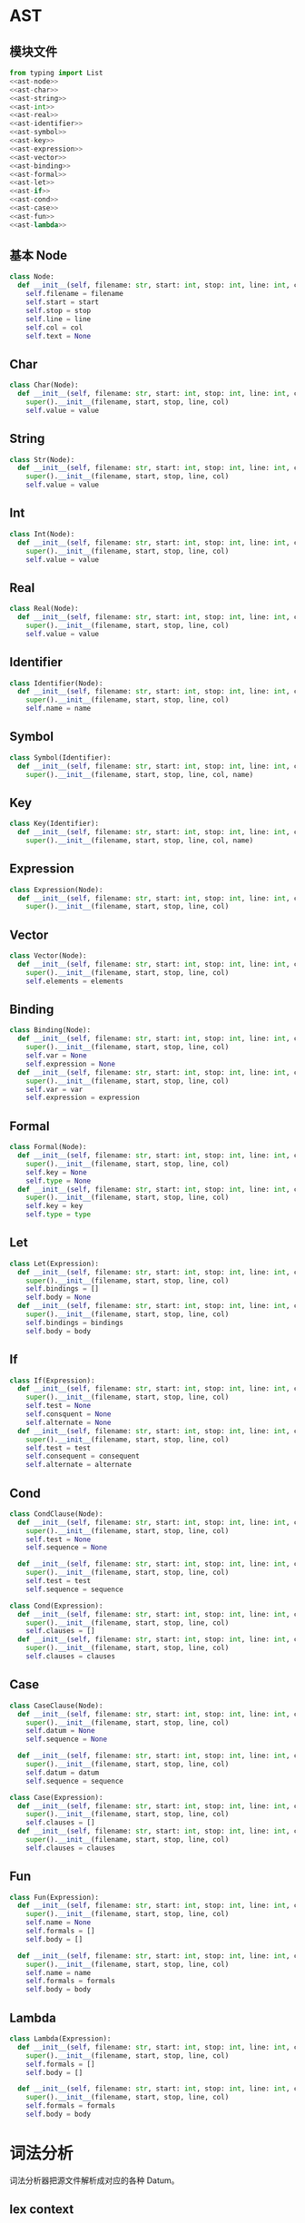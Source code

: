#+STARTUP: indent

* AST
** 模块文件
#+begin_src python :tangle ${BUILDDIR}/yast.py
  from typing import List
  <<ast-node>>
  <<ast-char>>
  <<ast-string>>
  <<ast-int>>
  <<ast-real>>
  <<ast-identifier>>
  <<ast-symbol>>
  <<ast-key>>
  <<ast-expression>>
  <<ast-vector>>
  <<ast-binding>>
  <<ast-formal>>
  <<ast-let>>
  <<ast-if>>
  <<ast-cond>>
  <<ast-case>>
  <<ast-fun>>
  <<ast-lambda>>
#+end_src
** 基本 Node
#+begin_src python :noweb-ref ast-node
  class Node:
    def __init__(self, filename: str, start: int, stop: int, line: int, col: int):
      self.filename = filename
      self.start = start
      self.stop = stop
      self.line = line
      self.col = col
      self.text = None
#+end_src
** Char
#+begin_src python :noweb-ref ast-char
  class Char(Node):
    def __init__(self, filename: str, start: int, stop: int, line: int, col: int, value: chr):
      super().__init__(filename, start, stop, line, col)
      self.value = value
#+end_src
** String
#+begin_src python :noweb-ref ast-string
  class Str(Node):
    def __init__(self, filename: str, start: int, stop: int, line: int, col: int, value: str):
      super().__init__(filename, start, stop, line, col)
      self.value = value
#+end_src
** Int
#+begin_src python :noweb-ref ast-int
  class Int(Node):
    def __init__(self, filename: str, start: int, stop: int, line: int, col: int, value: int):
      super().__init__(filename, start, stop, line, col)
      self.value = value
#+end_src
** Real
#+begin_src python :noweb-ref ast-real
  class Real(Node):
    def __init__(self, filename: str, start: int, stop: int, line: int, col: int, value: float):
      super().__init__(filename, start, stop, line, col)
      self.value = value
#+end_src
** Identifier
#+begin_src python :noweb-ref ast-identifier
  class Identifier(Node):
    def __init__(self, filename: str, start: int, stop: int, line: int, col: int, name: str):
      super().__init__(filename, start, stop, line, col)
      self.name = name
#+end_src
** Symbol
#+begin_src python :noweb-ref ast-symbol
  class Symbol(Identifier):
    def __init__(self, filename: str, start: int, stop: int, line: int, col: int, name: str):
      super().__init__(filename, start, stop, line, col, name)
#+end_src
** Key
#+begin_src python :noweb-ref ast-key
  class Key(Identifier):
    def __init__(self, filename: str, start: int, stop: int, line: int, col: int, name: str):
      super().__init__(filename, start, stop, line, col, name)
#+end_src
** Expression
#+begin_src python :noweb-ref ast-expression
  class Expression(Node):
    def __init__(self, filename: str, start: int, stop: int, line: int, col: int):
      super().__init__(filename, start, stop, line, col)
#+end_src
** Vector
#+begin_src python :noweb-ref ast-vector
  class Vector(Node):
    def __init__(self, filename: str, start: int, stop: int, line: int, col: int, elements: List[Node]):
      super().__init__(filename, start, stop, line, col)
      self.elements = elements
#+end_src
** Binding
#+begin_src python :noweb-ref ast-binding
  class Binding(Node):
    def __init__(self, filename: str, start: int, stop: int, line: int, col: int):
      super().__init__(filename, start, stop, line, col)
      self.var = None
      self.expression = None
    def __init__(self, filename: str, start: int, stop: int, line: int, col: int, var: Symbol, expression: Node):
      super().__init__(filename, start, stop, line, col)
      self.var = var
      self.expression = expression
#+end_src
** Formal
#+begin_src python :noweb-ref ast-formal
  class Formal(Node):
    def __init__(self, filename: str, start: int, stop: int, line: int, col: int):
      super().__init__(filename, start, stop, line, col)
      self.key = None
      self.type = None
    def __init__(self, filename: str, start: int, stop: int, line: int, col: int, key: Key, type: Symbol):
      super().__init__(filename, start, stop, line, col)
      self.key = key
      self.type = type
#+end_src
** Let
#+begin_src python :noweb-ref ast-let
  class Let(Expression):
    def __init__(self, filename: str, start: int, stop: int, line: int, col: int):
      super().__init__(filename, start, stop, line, col)
      self.bindings = []
      self.body = None
    def __init__(self, filename: str, start: int, stop: int, line: int, col: int, bindings: List[Binding], body: Expression):
      super().__init__(filename, start, stop, line, col)
      self.bindings = bindings
      self.body = body
#+end_src
** If
#+begin_src python :noweb-ref ast-if
  class If(Expression):
    def __init__(self, filename: str, start: int, stop: int, line: int, col: int):
      super().__init__(filename, start, stop, line, col)
      self.test = None
      self.consquent = None
      self.alternate = None
    def __init__(self, filename: str, start: int, stop: int, line: int, col: int, test: Node, consequent: Node, alternate: Node):
      super().__init__(filename, start, stop, line, col)
      self.test = test
      self.consequent = consequent
      self.alternate = alternate
#+end_src
** Cond
#+begin_src python :noweb-ref ast-cond
  class CondClause(Node):
    def __init__(self, filename: str, start: int, stop: int, line: int, col: int):
      super().__init__(filename, start, stop, line, col)
      self.test = None
      self.sequence = None

    def __init__(self, filename: str, start: int, stop: int, line: int, col: int, test: Expression, sequence: Expression):
      super().__init__(filename, start, stop, line, col)
      self.test = test
      self.sequence = sequence

  class Cond(Expression):
    def __init__(self, filename: str, start: int, stop: int, line: int, col: int):
      super().__init__(filename, start, stop, line, col)
      self.clauses = []
    def __init__(self, filename: str, start: int, stop: int, line: int, col: int, clauses: List[CondClause]):
      super().__init__(filename, start, stop, line, col)
      self.clauses = clauses
#+end_src
** Case
#+begin_src python :noweb-ref ast-case
  class CaseClause(Node):
    def __init__(self, filename: str, start: int, stop: int, line: int, col: int):
      super().__init__(filename, start, stop, line, col)
      self.datum = None
      self.sequence = None

    def __init__(self, filename: str, start: int, stop: int, line: int, col: int, datum: Node, sequence: Expression):
      super().__init__(filename, start, stop, line, col)
      self.datum = datum
      self.sequence = sequence

  class Case(Expression):
    def __init__(self, filename: str, start: int, stop: int, line: int, col: int):
      super().__init__(filename, start, stop, line, col)
      self.clauses = []
    def __init__(self, filename: str, start: int, stop: int, line: int, col: int, clauses: List[CaseClause]):
      super().__init__(filename, start, stop, line, col)
      self.clauses = clauses
#+end_src
** Fun
#+begin_src python :noweb-ref ast-fun
  class Fun(Expression):
    def __init__(self, filename: str, start: int, stop: int, line: int, col: int):
      super().__init__(filename, start, stop, line, col)
      self.name = None
      self.formals = []
      self.body = []

    def __init__(self, filename: str, start: int, stop: int, line: int, col: int, name: Symbol, formals: List[Formal], body: Expression):
      super().__init__(filename, start, stop, line, col)
      self.name = name
      self.formals = formals
      self.body = body
#+end_src
** Lambda
#+begin_src python :noweb-ref ast-lambda
  class Lambda(Expression):
    def __init__(self, filename: str, start: int, stop: int, line: int, col: int):
      super().__init__(filename, start, stop, line, col)
      self.formals = []
      self.body = []

    def __init__(self, filename: str, start: int, stop: int, line: int, col: int, formals: List[Formal], body: Expression):
      super().__init__(filename, start, stop, line, col)
      self.formals = formals
      self.body = body
#+end_src
* 词法分析
词法分析器把源文件解析成对应的各种 Datum。
** lex context
#+begin_src python :noweb-ref lexer-context
  class LexContext:
    def __init__(self):
      self.buffer = ''
      self.input = ''
      self.filename = ''
      self.line = 0
      self.col = 0
      self.ptr = 0
      self.errors = []

    def append(self, ch: chr):
      self.buffer += ch

    def clear(self):
      self.buffer = ''
      self.input = ''
#+end_src
** lex event
#+begin_src python :noweb-ref lexer-event
  def lexer(src: str, content: str):
    from lex_fsm import Event, State, FSM
    fsm = FSM(lex_action)
    syntaxctx = SyntaxContext()
    lexctx = LexContext()
    lexctx.filename = src
    ctx = (lexctx, syntaxctx)
    lexctx.line = 1
    lexctx.col = 0
    for ch in content:
      lexctx.input = ch
      if ch == '(':
        fsm.process(Event.OPEN_PARENTHESIS, ctx)
      elif ch == ')':
        fsm.process(Event.CLOSE_PARENTHESIS, ctx)
      elif ch == '[':
        fsm.process(Event.OPEN_BRACKET, ctx)
      elif ch == ']':
        fsm.process(Event.CLOSE_BRACKET, ctx)
      elif ch == '{':
        fsm.process(Event.OPEN_BRACE, ctx)
      elif ch == '}':
        fsm.process(Event.CLOSE_BRACE, ctx)
      elif ch == '.':
        fsm.process(Event.DOT, ctx)
      elif ch == ':':
        fsm.process(Event.COLON, ctx)
      elif ch == ';':
        fsm.process(Event.SEMI_COLON, ctx)
      elif ch == '"':
        fsm.process(Event.DOUBLE_QUOTES, ctx)
      elif ch == '\'':
        fsm.process(Event.QUOTES, ctx)
      elif ch == ',':
        fsm.process(Event.COMMA, ctx)
      elif ch == '%':
        fsm.process(Event.PERCENT, ctx)
      elif ch == '\\':
        fsm.process(Event.BACKSLASH, ctx)
      elif ch == 'a':
        fsm.process(Event.A, ctx)
      elif ch == 'b':
        fsm.process(Event.B, ctx)
      elif ch == 'c':
        fsm.process(Event.C, ctx)
      elif ch == 'd':
        fsm.process(Event.D, ctx)
      elif ch == 'e':
        fsm.process(Event.E, ctx)
      elif ch == 'f':
        fsm.process(Event.F, ctx)
      elif ch == 'n':
        fsm.process(Event.N, ctx)
      elif ch == 'r':
        fsm.process(Event.R, ctx)
      elif ch == 't':
        fsm.process(Event.T, ctx)
      elif ch == 'v':
        fsm.process(Event.V, ctx)
      elif ch == 'x':
        fsm.process(Event.X, ctx)
      elif ch == '0':
        fsm.process(Event.NUMBER_0, ctx)
      elif ch == '1':
        fsm.process(Event.NUMBER_1, ctx)
      elif ch == '2':
        fsm.process(Event.NUMBER_2, ctx)
      elif ch == '3':
        fsm.process(Event.NUMBER_3, ctx)
      elif ch == '4':
        fsm.process(Event.NUMBER_4, ctx)
      elif ch == '5':
        fsm.process(Event.NUMBER_5, ctx)
      elif ch == '6':
        fsm.process(Event.NUMBER_6, ctx)
      elif ch == '7':
        fsm.process(Event.NUMBER_7, ctx)
      elif ch == '8':
        fsm.process(Event.NUMBER_8, ctx)
      elif ch == '9':
        fsm.process(Event.NUMBER_9, ctx)
      elif ch == ' ':
        fsm.process(Event.SPACE, ctx)
      elif ch == '\t':
        fsm.process(Event.TAB, ctx)
      elif ch == '\r':
        fsm.process(Event.CR, ctx)
      elif ch == '\n':
        fsm.process(Event.LF, ctx)
      else:
        fsm.process(Event.OTHER_CHAR, ctx)
      if ch == '\n':
        lexctx.line += 1
        lexctx.col = 1
    fsm.process(Event.EOF, ctx)
    return syntaxctx.node

#+end_src

** lex action

#+begin_src python :noweb-ref lexer-action
  def process_token(lexctx, syntaxctx):
    from syntax_fsm import Event, State, FSM
    global syntaxfsm
    if lexctx.buffer == 'if':
      syntaxctx.node = Node(lexctx.filename, lexctx.ptr, lexctx.ptr + len(lexctx.buffer), lexctx.line, lexctx.col)
      syntaxfsm.process(Event.IF, syntaxctx)
    elif lexctx.buffer == 'cond':
      syntaxctx.node = Node(lexctx.filename, lexctx.ptr, lexctx.ptr + len(lexctx.buffer), lexctx.line, lexctx.col)
      syntaxfsm.process(Event.COND, syntaxctx)
    elif lexctx.buffer == 'case':
      syntaxctx.node = Node(lexctx.filename, lexctx.ptr, lexctx.ptr + len(lexctx.buffer), lexctx.line, lexctx.col)
      syntaxfsm.process(Event.CASE, syntaxctx)
    elif lexctx.buffer == 'else':
      syntaxctx.node = Node(lexctx.filename, lexctx.ptr, lexctx.ptr + len(lexctx.buffer), lexctx.line, lexctx.col)
      syntaxfsm.process(Event.ELSE, syntaxctx)
    elif lexctx.buffer == 'let':
      syntaxctx.node = Node(lexctx.filename, lexctx.ptr, lexctx.ptr + len(lexctx.buffer), lexctx.line, lexctx.col)
      syntaxfsm.process(Event.LET, syntaxctx)
    elif lexctx.buffer == 'do':
      syntaxctx.node = Node(lexctx.filename, lexctx.ptr, lexctx.ptr + len(lexctx.buffer), lexctx.line, lexctx.col)
      syntaxfsm.process(Event.DO, syntaxctx)
    elif lexctx.buffer == 'defn':
      syntaxctx.node = Node(lexctx.filename, lexctx.ptr, lexctx.ptr + len(lexctx.buffer), lexctx.line, lexctx.col)
      syntaxfsm.process(Event.DEFN, syntaxctx)
    elif lexctx.buffer == 'fn':
      syntaxctx.node = Node(lexctx.filename, lexctx.ptr, lexctx.ptr + len(lexctx.buffer), lexctx.line, lexctx.col)
      syntaxfsm.process(Event.FN, syntaxctx)
    elif lexctx.buffer == '->':
      syntaxctx.node = Node(lexctx.filename, lexctx.ptr, lexctx.ptr + len(lexctx.buffer), lexctx.line, lexctx.col)
      syntaxfsm.process(Event.ARROW, syntaxctx)
    elif lexctx.buffer.endswith(':'):
      syntaxctx.node = Key(lexctx.filename, lexctx.ptr, lexctx.ptr + len(lexctx.buffer), lexctx.line, lexctx.col, lexctx.buffer)
      syntaxfsm.process(Event.KEYWORD, syntaxctx)
    else:
      syntaxctx.node = Symbol(lexctx.filename, lexctx.ptr, lexctx.ptr + len(lexctx.buffer), lexctx.line, lexctx.col, lexctx.buffer)
      syntaxfsm.process(Event.SYMBOL, syntaxctx)

  def lex_action(action, data):
    from syntax_fsm import Event, State, FSM
    from lex_fsm import Action
    global syntaxfsm
    lexctx = data[0]
    syntaxctx = data[1]
    if action == Action.OPEN_PARENTHESIS:
      syntaxctx.delimier = Node(lexctx.filename, lexctx.ptr, lexctx.ptr + 1, lexctx.line, lexctx.col)
      syntaxctx.delimier.text = '('
      syntaxfsm.process(Event.OPEN_PARENTHESIS, syntaxctx)
    elif action == Action.CLOSE_PARENTHESIS:
      syntaxctx.delimier = Node(lexctx.filename, lexctx.ptr, lexctx.ptr + 1, lexctx.line, lexctx.col)
      syntaxctx.delimier.text = ')'
      syntaxfsm.process(Event.CLOSE_PARENTHESIS, syntaxctx)
    elif action == Action.OPEN_BRACKET:
      syntaxctx.delimier = Node(lexctx.filename, lexctx.ptr, lexctx.ptr + 1, lexctx.line, lexctx.col)
      syntaxctx.delimier.text = '['
      syntaxfsm.process(Event.OPEN_BRACKET, syntaxctx)
    elif action == Action.CLOSE_BRACKET:
      syntaxctx.delimier = Node(lexctx.filename, lexctx.ptr, lexctx.ptr + 1, lexctx.line, lexctx.col)
      syntaxctx.delimier.text = ']'
      syntaxfsm.process(Event.CLOSE_BRACKET, syntaxctx)
    elif action == Action.OPEN_BRACE:
      syntaxctx.delimier = Node(lexctx.filename, lexctx.ptr, lexctx.ptr + 1, lexctx.line, lexctx.col)
      syntaxctx.delimier.text = '{'
      syntaxfsm.process(Event.OPEN_BRACE, syntaxctx)
    elif action == Action.CLOSE_BRACE:
      syntaxctx.delimier = Node(lexctx.filename, lexctx.ptr, lexctx.ptr + 1, lexctx.line, lexctx.col)
      syntaxctx.delimier.text = '}'
      syntaxfsm.process(Event.CLOSE_BRACE, syntaxctx)
    elif action == Action.APPEND:
      lexctx.append(lexctx.input)
    elif action == Action.TOKEN_NEWLINE_OPEN_PARENTHESIS:
      process_token(lexctx, syntaxctx)
      syntaxctx.delimier = Node(lexctx.filename, lexctx.ptr, lexctx.ptr + 1, lexctx.line, lexctx.col)
      syntaxctx.delimier.text = '('
      syntaxfsm.process(Event.OPEN_PARENTHESIS, syntaxctx)
    elif action == Action.TOKEN_NEWLINE_CLOSE_PARENTHESIS:
      process_token(lexctx, syntaxctx)
      syntaxctx.delimier = Node(lexctx.filename, lexctx.ptr, lexctx.ptr + 1, lexctx.line, lexctx.col)
      syntaxctx.delimier.text = ')'
      syntaxfsm.process(Event.CLOSE_PARENTHESIS, syntaxctx)
    elif action == Action.TOKEN_NEWLINE_OPEN_BRACKET:
      process_token(lexctx, syntaxctx)
      syntaxctx.delimier = Node(lexctx.filename, lexctx.ptr, lexctx.ptr + 1, lexctx.line, lexctx.col)
      syntaxctx.delimier.text = '['
      syntaxfsm.process(Event.OPEN_BRACKET, syntaxctx)
    elif action == Action.TOKEN_NEWLINE_CLOSE_BRACKET:
      process_token(lexctx, syntaxctx)
      syntaxctx.delimier = Node(lexctx.filename, lexctx.ptr, lexctx.ptr + 1, lexctx.line, lexctx.col)
      syntaxctx.delimier.text = ']'
      syntaxfsm.process(Event.CLOSE_BRACKET, syntaxctx)
    elif action == Action.TOKEN_NEWLINE_OPEN_BRACE:
      process_token(lexctx, syntaxctx)
      syntaxctx.delimier = Node(lexctx.filename, lexctx.ptr, lexctx.ptr + 1, lexctx.line, lexctx.col)
      syntaxctx.delimier.text = '{'
      syntaxfsm.process(Event.OPEN_BRACE, syntaxctx)
    elif action == Action.TOKEN_NEWLINE_CLOSE_BRACE:
      process_token(lexctx, syntaxctx)
      syntaxctx.delimier = Node(lexctx.filename, lexctx.ptr, lexctx.ptr + 1, lexctx.line, lexctx.col)
      syntaxctx.delimier.text = '}'
      syntaxfsm.process(Event.CLOSE_BRACE, syntaxctx)
    elif action == Action.TOKEN:
      process_token(lexctx, syntaxctx)
    elif action == Action.ZERO_NEWLINE_OPEN_PARENTHESIS:
      syntaxctx.node = Int(lexctx.filename, lexctx.ptr, lexctx.ptr + 1, lexctx.line, lexctx.col, 0)
      syntaxfsm.process(Event.INT, syntaxctx)
      lexctx.clear()
      syntaxctx.delimier = Node(lexctx.filename, lexctx.ptr, lexctx.ptr + 1, lexctx.line, lexctx.col)
      syntaxctx.delimier.text = '('
      syntaxfsm.process(Event.OPEN_PARENTHESIS, syntaxctx)
    elif action == Action.ZERO_NEWLINE_CLOSE_PARENTHESIS:
      syntaxctx.node = Int(lexctx.filename, lexctx.ptr, lexctx.ptr + 1, lexctx.line, lexctx.col, 0)
      syntaxfsm.process(Event.INT, syntaxctx)
      lexctx.clear()
      syntaxctx.delimier = Node(lexctx.filename, lexctx.ptr, lexctx.ptr + 1, lexctx.line, lexctx.col)
      syntaxctx.delimier.text = ')'
      syntaxfsm.process(Event.CLOSE_PARENTHESIS, syntaxctx)
    elif action == Action.ZERO_NEWLINE_OPEN_BRACKET:
      syntaxctx.node = Int(lexctx.filename, lexctx.ptr, lexctx.ptr + 1, lexctx.line, lexctx.col, 0)
      syntaxfsm.process(Event.INT, syntaxctx)
      lexctx.clear()
      syntaxctx.delimier = Node(lexctx.filename, lexctx.ptr, lexctx.ptr + 1, lexctx.line, lexctx.col)
      syntaxctx.delimier.text = '['
      syntaxfsm.process(Event.OPEN_BRACKET, syntaxctx)
    elif action == Action.ZERO_NEWLINE_CLOSE_BRACKET:
      syntaxctx.node = Int(lexctx.filename, lexctx.ptr, lexctx.ptr + 1, lexctx.line, lexctx.col, 0)
      syntaxfsm.process(Event.INT, syntaxctx)
      lexctx.clear()
      syntaxctx.delimier = Node(lexctx.filename, lexctx.ptr, lexctx.ptr + 1, lexctx.line, lexctx.col)
      syntaxctx.delimier.text = ']'
      syntaxfsm.process(Event.CLOSE_BRACKET, syntaxctx)
    elif action == Action.ZERO_NEWLINE_OPEN_BRACE:
      syntaxctx.node = Int(lexctx.filename, lexctx.ptr, lexctx.ptr + 1, lexctx.line, lexctx.col, 0)
      syntaxfsm.process(Event.INT, syntaxctx)
      lexctx.clear()
      syntaxctx.delimier = Node(lexctx.filename, lexctx.ptr, lexctx.ptr + 1, lexctx.line, lexctx.col)
      syntaxctx.delimier.text = '{'
      syntaxfsm.process(Event.OPEN_BRACE, syntaxctx)
    elif action == Action.ZERO_NEWLINE_CLOSE_BRACE:
      syntaxctx.node = Int(lexctx.filename, lexctx.ptr, lexctx.ptr + 1, lexctx.line, lexctx.col, 0)
      syntaxfsm.process(Event.INT, syntaxctx)
      lexctx.clear()
      syntaxctx.delimier = Node(lexctx.filename, lexctx.ptr, lexctx.ptr + 1, lexctx.line, lexctx.col)
      syntaxctx.delimier.text = '}'
      syntaxfsm.process(Event.CLOSE_BRACE, syntaxctx)
    elif action == Action.APPEND_0_NEWLINE_APPEND:
      lexctx.append('0')
      lexctx.append(lexctx.input)
    elif action == Action.ZERO_NEWLINE_APPEND:
      syntaxctx.node = Int(lexctx.filename, lexctx.ptr, lexctx.ptr + 1, lexctx.line, lexctx.col, 0)
      syntaxfsm.process(Event.INT, syntaxctx)
      lexctx.clear()
      lexctx.append(lexctx.input)
    elif action == Action.ZERO:
      syntaxctx.node = Int(lexctx.filename, lexctx.ptr, lexctx.ptr + 1, lexctx.line, lexctx.col, 0)
      syntaxfsm.process(Event.INT, syntaxctx)
      lexctx.clear()
    elif action == Action.INT_NEWLINE_OPEN_PARENTHESIS:
      syntaxctx.node = Int(lexctx.filename, lexctx.ptr, lexctx.ptr + len(lexctx.buffer), lexctx.line, lexctx.col, int(lexctx.buffer))
      syntaxfsm.process(Event.INT, syntaxctx)
      lexctx.clear()
      syntaxctx.delimier = Node(lexctx.filename, lexctx.ptr, lexctx.ptr + 1, lexctx.line, lexctx.col)
      syntaxctx.delimier.text = '('
      syntaxfsm.process(Event.OPEN_PARENTHESIS, syntaxctx)
    elif action == Action.INT_NEWLINE_CLOSE_PARENTHESIS:
      syntaxctx.node = Int(lexctx.filename, lexctx.ptr, lexctx.ptr + len(lexctx.buffer), lexctx.line, lexctx.col, int(lexctx.buffer))
      syntaxfsm.process(Event.INT, syntaxctx)
      lexctx.clear()
      syntaxctx.delimier = Node(lexctx.filename, lexctx.ptr, lexctx.ptr + 1, lexctx.line, lexctx.col)
      syntaxctx.delimier.text = ')'
      syntaxfsm.process(Event.CLOSE_PARENTHESIS, syntaxctx)
    elif action == Action.INT_NEWLINE_OPEN_BRACKET:
      syntaxctx.node = Int(lexctx.filename, lexctx.ptr, lexctx.ptr + len(lexctx.buffer), lexctx.line, lexctx.col, int(lexctx.buffer))
      syntaxfsm.process(Event.INT, syntaxctx)
      lexctx.clear()
      syntaxctx.delimier = Node(lexctx.filename, lexctx.ptr, lexctx.ptr + 1, lexctx.line, lexctx.col)
      syntaxctx.delimier.text = '['
      syntaxfsm.process(Event.OPEN_BRACKET, syntaxctx)
    elif action == Action.INT_NEWLINE_CLOSE_BRACKET:
      syntaxctx.node = Int(lexctx.filename, lexctx.ptr, lexctx.ptr + len(lexctx.buffer), lexctx.line, lexctx.col, int(lexctx.buffer))
      syntaxfsm.process(Event.INT, syntaxctx)
      lexctx.clear()
      syntaxctx.delimier = Node(lexctx.filename, lexctx.ptr, lexctx.ptr + 1, lexctx.line, lexctx.col)
      syntaxctx.delimier.text = ']'
      syntaxfsm.process(Event.CLOSE_BRACKET, syntaxctx)
    elif action == Action.INT_NEWLINE_OPEN_BRACE:
      syntaxctx.node = Int(lexctx.filename, lexctx.ptr, lexctx.ptr + len(lexctx.buffer), lexctx.line, lexctx.col, int(lexctx.buffer))
      syntaxfsm.process(Event.INT, syntaxctx)
      lexctx.clear()
      syntaxctx.delimier = Node(lexctx.filename, lexctx.ptr, lexctx.ptr + 1, lexctx.line, lexctx.col)
      syntaxctx.delimier.text = '{'
      syntaxfsm.process(Event.OPEN_BRACE, syntaxctx)
    elif action == Action.INT_NEWLINE_CLOSE_BRACE:
      syntaxctx.node = Int(lexctx.filename, lexctx.ptr, lexctx.ptr + len(lexctx.buffer), lexctx.line, lexctx.col, int(lexctx.buffer))
      syntaxfsm.process(Event.INT, syntaxctx)
      lexctx.clear()
      syntaxctx.delimier = Node(lexctx.filename, lexctx.ptr, lexctx.ptr + 1, lexctx.line, lexctx.col)
      syntaxctx.delimier.text = '}'
      syntaxfsm.process(Event.CLOSE_BRACE, syntaxctx)
    elif action == Action.INT_NEWLINE_APPEND:
      syntaxctx.node = Int(lexctx.filename, lexctx.ptr, lexctx.ptr + len(lexctx.buffer), lexctx.line, lexctx.col, int(lexctx.buffer))
      syntaxfsm.process(Event.INT, syntaxctx)
      lexctx.clear()
      lexctx.append(lexctx.input)
    elif action == Action.INT:
      syntaxctx.node = Int(lexctx.filename, lexctx.ptr, lexctx.ptr + len(lexctx.buffer), lexctx.line, lexctx.col, int(lexctx.buffer))
      syntaxfsm.process(Event.INT, syntaxctx)
      lexctx.clear()
    elif action == Action.HEX_NEWLINE_OPEN_PARENTHESIS:
      syntaxctx.node = Int(lexctx.filename, lexctx.ptr, lexctx.ptr + len(lexctx.buffer), lexctx.line, lexctx.col, int(lexctx.buf, base = 16))
      syntaxfsm.process(Event.INT, syntaxctx)
      lexctx.clear()
      syntaxctx.delimier = Node(lexctx.filename, lexctx.ptr, lexctx.ptr + 1, lexctx.line, lexctx.col)
      syntaxctx.delimier.text = '('
      syntaxfsm.process(Event.OPEN_PARENTHESIS, syntaxctx)
    elif action == Action.HEX_NEWLINE_CLOSE_PARENTHESIS:
      syntaxctx.node = Int(lexctx.filename, lexctx.ptr, lexctx.ptr + len(lexctx.buffer), lexctx.line, lexctx.col, int(lexctx.buf, base = 16))
      syntaxfsm.process(Event.INT, syntaxctx)
      lexctx.clear()
      syntaxctx.delimier = Node(lexctx.filename, lexctx.ptr, lexctx.ptr + 1, lexctx.line, lexctx.col)
      syntaxctx.delimier.text = ')'
      syntaxfsm.process(Event.CLOSE_PARENTHESIS, syntaxctx)
    elif action == Action.HEX_NEWLINE_OPEN_BRACKET:
      syntaxctx.node = Int(lexctx.filename, lexctx.ptr, lexctx.ptr + len(lexctx.buffer), lexctx.line, lexctx.col, int(lexctx.buf, base = 16))
      syntaxfsm.process(Event.INT, syntaxctx)
      lexctx.clear()
      syntaxctx.delimier = Node(lexctx.filename, lexctx.ptr, lexctx.ptr + 1, lexctx.line, lexctx.col)
      syntaxctx.delimier.text = '['
      syntaxfsm.process(Event.OPEN_BRACKET, syntaxctx)
    elif action == Action.HEX_NEWLINE_CLOSE_BRACKET:
      syntaxctx.node = Int(lexctx.filename, lexctx.ptr, lexctx.ptr + len(lexctx.buffer), lexctx.line, lexctx.col, int(lexctx.buf, base = 16))
      syntaxfsm.process(Event.INT, syntaxctx)
      lexctx.clear()
      syntaxctx.delimier = Node(lexctx.filename, lexctx.ptr, lexctx.ptr + 1, lexctx.line, lexctx.col)
      syntaxctx.delimier.text = ']'
      syntaxfsm.process(Event.CLOSE_BRACKET, syntaxctx)
    elif action == Action.HEX_NEWLINE_OPEN_BRACE:
      syntaxctx.node = Int(lexctx.filename, lexctx.ptr, lexctx.ptr + len(lexctx.buffer), lexctx.line, lexctx.col, int(lexctx.buf, base = 16))
      syntaxfsm.process(Event.INT, syntaxctx)
      lexctx.clear()
      syntaxctx.delimier = Node(lexctx.filename, lexctx.ptr, lexctx.ptr + 1, lexctx.line, lexctx.col)
      syntaxctx.delimier.text = '{'
      syntaxfsm.process(Event.OPEN_BRACE, syntaxctx)
    elif action == Action.HEX_NEWLINE_CLOSE_BRACE:
      syntaxctx.node = Int(lexctx.filename, lexctx.ptr, lexctx.ptr + len(lexctx.buffer), lexctx.line, lexctx.col, int(lexctx.buf, base = 16))
      syntaxfsm.process(Event.INT, syntaxctx)
      lexctx.clear()
      syntaxctx.delimier = Node(lexctx.filename, lexctx.ptr, lexctx.ptr + 1, lexctx.line, lexctx.col)
      syntaxctx.delimier.text = '{'
      syntaxfsm.process(Event.CLOSE_BRACE, syntaxctx)
    elif action == Action.HEX_ERROR:
      lexctx.errors.add(ParsingError('Invalid hex: %s' % lexctx.buf, lexctx.filename, lexctx.line, lexctx.vol))
    elif action == Action.HEX:
      syntaxctx.node = Int(lexctx.filename, lexctx.ptr, lexctx.ptr + len(lexctx.buffer), lexctx.line, lexctx.col, int(lexctx.buf, base = 16))
      syntaxfsm.process(Event.INT, syntaxctx)
      lexctx.clear()
    elif action == Action.REAL_NEWLINE_OPEN_PARENTHESIS:
      syntaxctx.node = Real(lexctx.filename, lexctx.ptr, lexctx.ptr + len(lexctx.buffer), lexctx.line, lexctx.col, float(lexctx.buffer))
      syntaxfsm.process(Event.REAL, syntaxctx)
      lexctx.clear()
      syntaxctx.delimier = Node(lexctx.filename, lexctx.ptr, lexctx.ptr + 1, lexctx.line, lexctx.col)
      syntaxctx.delimier.text = '('
      syntaxfsm.process(Event.OPEN_PARENTHESIS, syntaxctx)
    elif action == Action.REAL_NEWLINE_CLOSE_PARENTHESIS:
      syntaxctx.node = Real(lexctx.filename, lexctx.ptr, lexctx.ptr + len(lexctx.buffer), lexctx.line, lexctx.col, float(lexctx.buffer))
      syntaxfsm.process(Event.REAL, syntaxctx)
      lexctx.clear()
      syntaxctx.delimier = Node(lexctx.filename, lexctx.ptr, lexctx.ptr + 1, lexctx.line, lexctx.col)
      syntaxctx.delimier.text = ')'
      syntaxfsm.process(Event.CLOSE_PARENTHESIS, syntaxctx)
    elif action == Action.REAL_NEWLINE_OPEN_BRACKET:
      syntaxctx.node = Real(lexctx.filename, lexctx.ptr, lexctx.ptr + len(lexctx.buffer), lexctx.line, lexctx.col, float(lexctx.buffer))
      syntaxfsm.process(Event.REAL, syntaxctx)
      lexctx.clear()
      syntaxctx.delimier = Node(lexctx.filename, lexctx.ptr, lexctx.ptr + 1, lexctx.line, lexctx.col)
      syntaxctx.delimier.text = '['
      syntaxfsm.process(Event.OPEN_BRACKET, syntaxctx)
    elif action == Action.REAL_NEWLINE_CLOSE_BRACKET:
      syntaxctx.node = Real(lexctx.filename, lexctx.ptr, lexctx.ptr + len(lexctx.buffer), lexctx.line, lexctx.col, float(lexctx.buffer))
      syntaxfsm.process(Event.REAL, syntaxctx)
      lexctx.clear()
      syntaxctx.delimier = Node(lexctx.filename, lexctx.ptr, lexctx.ptr + 1, lexctx.line, lexctx.col)
      syntaxctx.delimier.text = ']'
      syntaxfsm.process(Event.CLOSE_BRACKET, syntaxctx)
    elif action == Action.REAL_NEWLINE_OPEN_BRACE:
      syntaxctx.node = Real(lexctx.filename, lexctx.ptr, lexctx.ptr + len(lexctx.buffer), lexctx.line, lexctx.col, float(lexctx.buffer))
      syntaxfsm.process(Event.REAL, syntaxctx)
      lexctx.clear()
      syntaxctx.delimier = Node(lexctx.filename, lexctx.ptr, lexctx.ptr + 1, lexctx.line, lexctx.col)
      syntaxctx.delimier.text = '{'
      syntaxfsm.process(Event.OPEN_BRACE, syntaxctx)
    elif action == Action.REAL_NEWLINE_CLOSE_BRACE:
      syntaxctx.node = Real(lexctx.filename, lexctx.ptr, lexctx.ptr + len(lexctx.buffer), lexctx.line, lexctx.col, float(lexctx.buffer))
      syntaxfsm.process(Event.REAL, syntaxctx)
      lexctx.clear()
      syntaxctx.delimier = Node(lexctx.filename, lexctx.ptr, lexctx.ptr + 1, lexctx.line, lexctx.col)
      syntaxctx.delimier.text = '}'
      syntaxfsm.process(Event.CLOSE_BRACE, syntaxctx)
    elif action == Action.REAL_ERROR:
      lexctx.errors.add(ParsingError('Invalid real: %s' % lexctx.buf, lexctx.filename, lexctx.line, lexctx.vol))
    elif action == Action.REAL:
      syntaxctx.node = Real(lexctx.filename, lexctx.ptr, lexctx.ptr + len(lexctx.buffer), lexctx.line, lexctx.col, float(lexctx.buffer))
      syntaxfsm.process(Event.REAL, syntaxctx)
      lexctx.clear()
    elif action == Action.EMPTY_CHAR:
      syntaxctx.node = Real(lexctx.filename, lexctx.ptr, lexctx.ptr + len(lexctx.buffer), lexctx.line, lexctx.col, lexctx.buffer)
      syntaxfsm.process(Event.CHAR, syntaxctx)
      lexctx.clear()
    elif action == Action.CHAR_ERROR:
      lexctx.errors.add(ParsingError('Invalid char: %s' % lexctx.buf, lexctx.filename, lexctx.line, lexctx.vol))
    elif action == Action.CHAR:
      syntaxctx.node = Real(lexctx.filename, lexctx.ptr, lexctx.ptr + len(lexctx.buffer), lexctx.line, lexctx.col, lexctx.buffer)
      syntaxfsm.process(Event.CHAR, syntaxctx)
      lexctx.clear()
    elif action == Action.ESCAPED_CHAR_ERROR:
      lexctx.errors.add(ParsingError('Invalid escaped char: %s' % lexctx.buf, lexctx.filename, lexctx.line, lexctx.vol))
    elif action == Action.ESCAPED_CHAR:
      syntaxctx.node = Real(lexctx.filename, lexctx.ptr, lexctx.ptr + len(lexctx.buffer), lexctx.line, lexctx.col, lexctx.buffer)
      syntaxfsm.process(Event.CHAR, syntaxctx)
      lexctx.clear()
    elif action == Action.STRING:
      syntaxctx.node = String(lexctx.filename, lexctx.ptr, lexctx.ptr + len(lexctx.buffer), lexctx.line, lexctx.col, lexctx.buffer)
      syntaxfsm.process(Event.STRING, syntaxctx)
      lexctx.clear()
    elif action == Action.STRING_ERROR:
      lexctx.errors.add(ParsingError('Invalid string: %s' % lexctx.buf, lexctx.filename, lexctx.line, lexctx.vol))
    elif action == Action.ESCAPED_STRING_ERROR:
      lexctx.errors.add(ParsingError('Invalid escaped string: %s' % lexctx.buf, lexctx.filename, lexctx.line, lexctx.vol))

#+end_src

* 语法分析
语法分析器接收从词法分析器输出的各种 Datum，对语法进行检查，最终生成对
应的 AST nodes。
** syntax context
#+begin_src python :noweb-ref syntax-context
  class SyntaxContext:
    from syntax_fsm import FSM
    def __init__(self):
      self.stack = []
      self.delimimer = None
      self.node = None

    def push(self, fsm: FSM):
      env = (self.delimier, self.node)
      self.stack.append((env, fsm))

    def pop(self):
      (env, fsm) = self.stack.pop()
      (self.delimier, self.node) = env
      return fsm
#+end_src
** syntax action
#+begin_src python :noweb-ref syntax-action
  def syntax_action(action, data):
    from syntax_fsm import Action, FSM
    global syntaxfsm
    syntaxctx = data
    if action == Action.SET_DELIMIER_NEWLINE_PUSH_CTX:
      syntaxctx.delimier = '('
      syntaxctx.push(syntaxfsm)
      syntaxfsm = syntax_fsm.FSM(syntax_action)
#+end_src

* 基本框架
#+begin_src python :tangle ${BUILDDIR}/parser.py
  from yast import *
  import syntax_fsm

  class ParsingError:
    def __init__(self, message: str, filename: str, line: int, col: int):
      self.message = message
      self.filename = filename
      self.line = line
      self.col = col
    def __str__(self):
      return '%s (%d, %d): %s' % (self.filename, self.line, self.col, self.message)

  <<syntax-context>>
  <<syntax-action>>

  <<lexer-context>>
  <<lexer-action>>
  <<lexer-event>>

  syntaxfsm = syntax_fsm.FSM(syntax_action)

  def load(src):
    with open(src, 'r') as f:
      content = f.read(-1)
      root = lexer(src, content)
      return root
#+end_src
